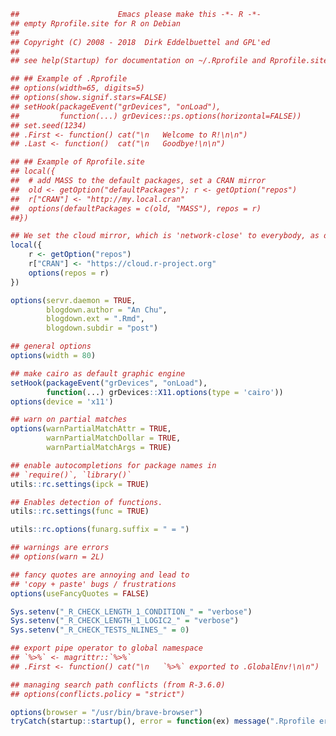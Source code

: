 


#+BEGIN_SRC r
##						Emacs please make this -*- R -*-
## empty Rprofile.site for R on Debian
##
## Copyright (C) 2008 - 2018  Dirk Eddelbuettel and GPL'ed
##
## see help(Startup) for documentation on ~/.Rprofile and Rprofile.site

## ## Example of .Rprofile
## options(width=65, digits=5)
## options(show.signif.stars=FALSE)
## setHook(packageEvent("grDevices", "onLoad"),
##         function(...) grDevices::ps.options(horizontal=FALSE))
## set.seed(1234)
## .First <- function() cat("\n   Welcome to R!\n\n")
## .Last <- function()  cat("\n   Goodbye!\n\n")

## ## Example of Rprofile.site
## local({
##  # add MASS to the default packages, set a CRAN mirror
##  old <- getOption("defaultPackages"); r <- getOption("repos")
##  r["CRAN"] <- "http://my.local.cran"
##  options(defaultPackages = c(old, "MASS"), repos = r)
##})

## We set the cloud mirror, which is 'network-close' to everybody, as default
local({
    r <- getOption("repos")
    r["CRAN"] <- "https://cloud.r-project.org"
    options(repos = r)
})

options(servr.daemon = TRUE,
        blogdown.author = "An Chu",
        blogdown.ext = ".Rmd",
        blogdown.subdir = "post")

## general options
options(width = 80)

## make cairo as default graphic engine
setHook(packageEvent("grDevices", "onLoad"),
        function(...) grDevices::X11.options(type = 'cairo'))
options(device = 'x11')

## warn on partial matches
options(warnPartialMatchAttr = TRUE,
        warnPartialMatchDollar = TRUE,
        warnPartialMatchArgs = TRUE)

## enable autocompletions for package names in
## `require()`, `library()`
utils::rc.settings(ipck = TRUE)

## Enables detection of functions.
utils::rc.settings(func = TRUE)

utils::rc.options(funarg.suffix = " = ")

## warnings are errors
## options(warn = 2L)

## fancy quotes are annoying and lead to
## 'copy + paste' bugs / frustrations
options(useFancyQuotes = FALSE)

Sys.setenv("_R_CHECK_LENGTH_1_CONDITION_" = "verbose")
Sys.setenv("_R_CHECK_LENGTH_1_LOGIC2_" = "verbose")
Sys.setenv("_R_CHECK_TESTS_NLINES_" = 0)

## export pipe operator to global namespace
## `%>%` <- magrittr::`%>%`
## .First <- function() cat("\n   `%>%` exported to .GlobalEnv!\n\n")

## managing search path conflicts (from R-3.6.0)
## options(conflicts.policy = "strict")

options(browser = "/usr/bin/brave-browser")
tryCatch(startup::startup(), error = function(ex) message(".Rprofile error: ", conditionMessage(ex)))
#+END_SRC
